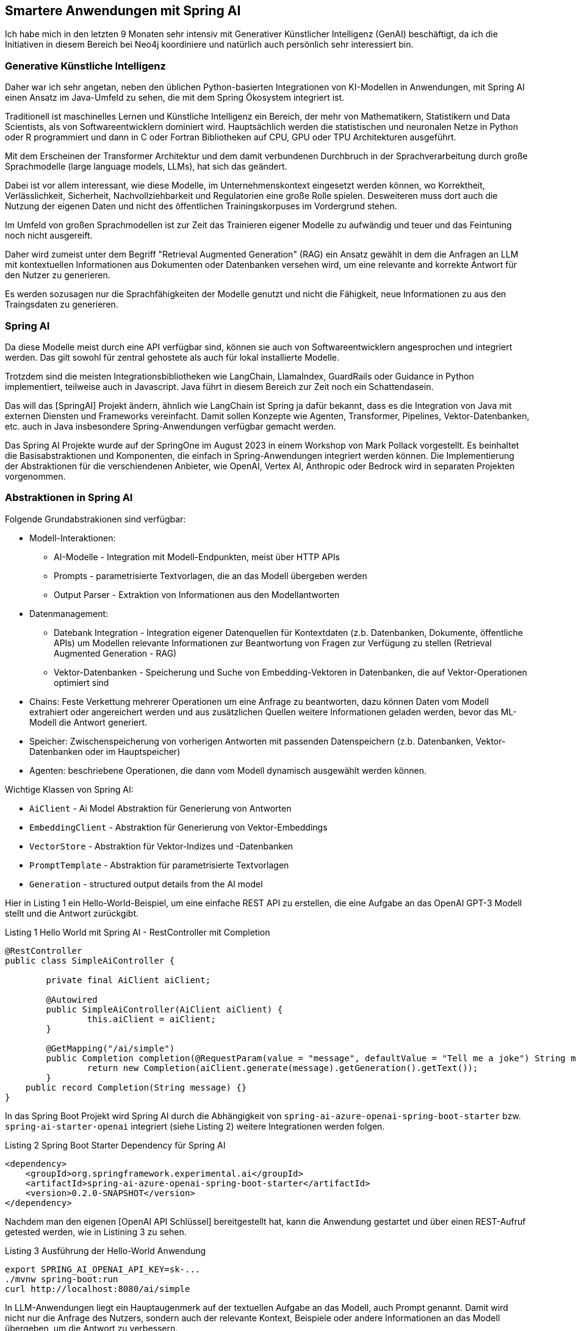 == Smartere Anwendungen mit Spring AI

Ich habe mich in den letzten 9 Monaten sehr intensiv mit Generativer Künstlicher Intelligenz (GenAI) beschäftigt, da ich die Initiativen in diesem Bereich bei Neo4j koordiniere und natürlich auch persönlich sehr interessiert bin.

=== Generative Künstliche Intelligenz

Daher war ich sehr angetan, neben den üblichen Python-basierten Integrationen von KI-Modellen in Anwendungen, mit Spring AI einen Ansatz im Java-Umfeld zu sehen, die mit dem Spring Ökosystem integriert ist.

Traditionell ist maschinelles Lernen und Künstliche Intelligenz ein Bereich, der mehr von Mathematikern, Statistikern und Data Scientists, als von Softwareentwicklern dominiert wird.
Hauptsächlich werden die statistischen und neuronalen Netze in Python oder R programmiert und dann in C oder Fortran Bibliotheken auf CPU, GPU oder TPU Architekturen ausgeführt.

Mit dem Erscheinen der Transformer Architektur und dem damit verbundenen Durchbruch in der Sprachverarbeitung durch große Sprachmodelle (large language models, LLMs), hat sich das geändert.

Dabei ist vor allem interessant, wie diese Modelle, im Unternehmenskontext eingesetzt werden können, wo Korrektheit, Verlässlichkeit, Sicherheit, Nachvollziehbarkeit und Regulatorien eine große Rolle spielen.
Desweiteren muss dort auch die Nutzung der eigenen Daten und nicht des öffentlichen Trainingskorpuses im Vordergrund stehen.

Im Umfeld von großen Sprachmodellen ist zur Zeit das Trainieren eigener Modelle zu aufwändig und teuer und das Feintuning noch nicht ausgereift.

Daher wird zumeist unter dem Begriff "Retrieval Augmented Generation" (RAG) ein Ansatz gewählt in dem die Anfragen an LLM mit kontextuellen Informationen aus Dokumenten oder Datenbanken versehen wird, um eine relevante and korrekte Antwort für den Nutzer zu generieren.

Es werden sozusagen nur die Sprachfähigkeiten der Modelle genutzt und nicht die Fähigkeit, neue Informationen zu  aus den Traingsdaten zu generieren.

=== Spring AI

Da diese Modelle meist durch eine API verfügbar sind, können sie auch von Softwareentwicklern angesprochen und integriert werden.
Das gilt sowohl für zentral gehostete als auch für lokal installierte Modelle.

Trotzdem sind die meisten Integrationsbibliotheken wie LangChain, LlamaIndex, GuardRails oder Guidance in Python implementiert, teilweise auch in Javascript.
Java führt in diesem Bereich zur Zeit noch ein Schattendasein.

Das will das [SpringAI] Projekt ändern, ähnlich wie LangChain ist Spring ja dafür bekannt, dass es die Integration von Java mit externen Diensten und Frameworks vereinfacht.
Damit sollen Konzepte wie Agenten, Transformer, Pipelines, Vektor-Datenbanken, etc. auch in Java insbesondere Spring-Anwendungen verfügbar gemacht werden.

Das Spring AI Projekte wurde auf der SpringOne im August 2023 in einem Workshop von Mark Pollack vorgestellt. 
Es beinhaltet die Basisabstraktionen und Komponenten, die einfach in Spring-Anwendungen integriert werden können.
Die Implementierung der Abstraktionen für die verschiendenen Anbieter, wie OpenAI, Vertex AI, Anthropic oder Bedrock wird in separaten Projekten vorgenommen.

=== Abstraktionen in Spring AI

Folgende Grundabstrakionen sind verfügbar:

* Modell-Interaktionen: 
** AI-Modelle - Integration mit Modell-Endpunkten, meist über HTTP APIs
** Prompts - parametrisierte Textvorlagen, die an das Modell übergeben werden
** Output Parser - Extraktion von Informationen aus den Modellantworten

* Datenmanagement:
** Datebank Integration - Integration eigener Datenquellen für Kontextdaten (z.b. Datenbanken, Dokumente, öffentliche APIs) um Modellen relevante Informationen zur Beantwortung von Fragen zur Verfügung zu stellen (Retrieval Augmented Generation - RAG)
** Vektor-Datenbanken - Speicherung und Suche von Embedding-Vektoren in Datenbanken, die auf Vektor-Operationen optimiert sind

* Chains: Feste Verkettung mehrerer Operationen um eine Anfrage zu beantworten, dazu können Daten vom Modell extrahiert oder angereichert werden und aus zusätzlichen Quellen weitere Informationen geladen werden, bevor das ML-Modell die Antwort generiert.

* Speicher: Zwischenspeicherung von vorherigen Antworten mit passenden Datenspeichern (z.b. Datenbanken, Vektor-Datenbanken oder im Hauptspeicher)

* Agenten: beschriebene Operationen, die dann vom Modell dynamisch ausgewählt werden können.

Wichtige Klassen von Spring AI:

* `AiClient` - Ai Model Abstraktion für Generierung von Antworten
* `EmbeddingClient` - Abstraktion für Generierung von Vektor-Embeddings
* `VectorStore` - Abstraktion für Vektor-Indizes und -Datenbanken
* `PromptTemplate` - Abstraktion für parametrisierte Textvorlagen
* `Generation` - structured output details from the AI model

Hier in Listing {counter:listing} ein Hello-World-Beispiel, um eine einfache REST API zu erstellen, die eine Aufgabe an das OpenAI GPT-3 Modell stellt und die Antwort zurückgibt.

.Listing {listing} Hello World mit Spring AI - RestController mit Completion
[source,java]
----
@RestController
public class SimpleAiController {

	private final AiClient aiClient;

	@Autowired
	public SimpleAiController(AiClient aiClient) {
		this.aiClient = aiClient;
	}

	@GetMapping("/ai/simple")
	public Completion completion(@RequestParam(value = "message", defaultValue = "Tell me a joke") String message) {
		return new Completion(aiClient.generate(message).getGeneration().getText());
	}
    public record Completion(String message) {}
}
----

In das Spring Boot Projekt wird Spring AI durch die Abhängigkeit von `spring-ai-azure-openai-spring-boot-starter` bzw. `spring-ai-starter-openai` integriert (siehe Listing {counter:listing}) weitere Integrationen werden folgen.

.Listing {listing} Spring Boot Starter Dependency für Spring AI
[source,xml]
----
<dependency>
    <groupId>org.springframework.experimental.ai</groupId>
    <artifactId>spring-ai-azure-openai-spring-boot-starter</artifactId>
    <version>0.2.0-SNAPSHOT</version>
</dependency>
----

Nachdem man den eigenen [OpenAI API Schlüssel] bereitgestellt hat, kann die Anwendung gestartet und über einen REST-Aufruf getested werden, wie in Listining {counter:listing} zu sehen.

.Listing {listing} Ausführung der Hello-World Anwendung
[source,shell]
----
export SPRING_AI_OPENAI_API_KEY=sk-...
./mvnw spring-boot:run
curl http://localhost:8080/ai/simple
----

In LLM-Anwendungen liegt ein Hauptaugenmerk auf der textuellen Aufgabe an das Modell, auch Prompt genannt.
Damit wird nicht nur die Anfrage des Nutzers, sondern auch der relevante Kontext, Beispiele oder andere Informationen an das Modell übergeben, um die Antwort zu verbessern.

Im Prompt werden Richtlinien für das Modell definiert, um die Art der Antwort zu kontrollieren und unnütze Antworten zu vermeiden.

.Listing {listing} Beispielprompt: `my-prompt.st`
----
Gib mir Anwendungsbeispiele für ein `{topic}` Projekte in einer IT Organisation.

Beschränke Dich dabei auf eine Aufzählungsliste von maximal 5 Einträgen.
----

In Listing {counter:listing} wird ein parameterisiertes PromptTemplate verwendet, um die Anfrage an das Modell zu konfigurieren, der Text dafür kommt aus einer Datei im Klassenpfad, oder aus einem statischen String.
Die Parameter dagegen werden aus der Nutzeranfrage und/oder aus anderen relevanten Datenquellen ermittelt.

Listing {listing} Nutzung von PromptTemplate
[source,java]
----
    @Value("classpath:/prompts/my-prompt.st")
    private Resource promptResource;

    @GetMapping("/ai/prompt")
    public Generation completion(@RequestParam(value = "topic", defaultValue = "data science") String topic) {
        PromptTemplate promptTemplate = new PromptTemplate(promptResource);
        Prompt prompt = promptTemplate.create(Map.of("topic", topic));
        return aiClient.generate(prompt).getGeneration();
    }
----

Die Antwort des Modells wird als `Generation` Objekt zurückgegeben, das neben dem Text auch die Metadaten der Antwort enthält.

Für die Nutzung in Anwendungen sind natürlichsprachliche Antworten des LLMs nicht optimal, da sie schlecht strukturiert zu verarbeiten sind.

Daher kann mittels `BeanOutputParser` eine JavaBean Klasse angegeben werden, die das Schema der Antwort definiert, und die Antwort dann in ein JSON-Objekt des Typs des Schemas deserialisiert.
Die Vorgaben im Prompt werden automatisch von Spring AI vorgenommen, ein Beispiel ist in Listing {counter:listing} zu sehen.

.Listing {listing} Nutzung von BeanOutputParser
[source,java]
----
    record ActorsFilms(String actor, List<String> movies) {}
    // todo does it work with records?
    @GetMapping("/ai/output")
    public ActorsFilms generate(@RequestParam(value = "actor", defaultValue = "Jeff Bridges") String actor) {
        BeanOutputParser<ActorsFilms> outputParser = new BeanOutputParser<>(ActorsFilms.class);

        String format = outputParser.getFormat();
        String template = """
				Generate the filmography for the actor {actor}.
				{format}
				""";
        PromptTemplate promptTemplate = new PromptTemplate(template, Map.of("actor", actor, "format", format));
        Prompt prompt = new Prompt(promptTemplate.createMessage());
        Generation generation = aiClient.generate(prompt).getGeneration();

        ActorsFilms actorsFilms = outputParser.parse(generation.getText());
        return actorsFilms;
    }
----


// rag https://github.com/rd-1-2022/ai-azure-retrieval-augmented-generation

[source,java]
----
@Configuration
public class RagConfiguration {

    @Bean
    public RagService ragService(AiClient aiClient, EmbeddingClient embeddingClient) {
        return new RagService(aiClient, embeddingClient);
    }
}

@RestController
public class RagController {

    private final RagService ragService;

    @Autowired
    public RagController(RagService ragService) {
        this.ragService = ragService;
    }

    @GetMapping("/ai/rag")
    public Generation generate(@RequestParam(value = "message", defaultValue = "What bike is good for city commuting?") String message) {
        return ragService.retrieve(message);
    }
}

public class RagService {

    private static final Logger logger = LoggerFactory.getLogger(RagService.class);

    @Value("classpath:/data/bikes.json")
    private Resource bikesResource;

/*
You're assisting with questions about products in a bicycle catalog.
Use the information from the DOCUMENTS section to provide accurate answers.
The the answer involves referring to the price or the dimension of the bicycle, include the bicycle name in the response.
If unsure, simply state that you don't know.

DOCUMENTS:
{documents}
*/
    @Value("classpath:/prompts/system-qa.st")
    private Resource systemBikePrompt;

    private final AiClient aiClient;
    private final EmbeddingClient embeddingClient;

    public RagService(AiClient aiClient, EmbeddingClient embeddingClient) {
        this.aiClient = aiClient;
        this.embeddingClient = embeddingClient;
    }

    public Generation retrieve(String message) {

        // Step 1 - Load JSON document as Documents

        logger.info("Loading JSON as Documents");
        JsonLoader jsonLoader = new JsonLoader(bikesResource,
                "name", "price", "shortDescription", "description");
        List<Document> documents = jsonLoader.load();
        logger.info("Loading JSON as Documents");

        // Step 2 - Create embeddings and save to vector store

        logger.info("Creating Embeddings...");
        VectorStore vectorStore = new InMemoryVectorStore(embeddingClient);
        vectorStore.add(documents);
        logger.info("Embeddings created.");

        // Step 3 retrieve related documents to query

        VectorStoreRetriever vectorStoreRetriever = new VectorStoreRetriever(vectorStore);
        logger.info("Retrieving relevant documents");
        List<Document> similarDocuments = vectorStoreRetriever.retrieve(message);
        logger.info(String.format("Found %s relevant documents.", similarDocuments.size()));

        // Step 4 Embed documents into SystemMessage with the `system-qa.st` prompt template

        Message systemMessage = getSystemMessage(similarDocuments);
        UserMessage userMessage = new UserMessage(message);

        // Step 4 - Ask the AI model

        logger.info("Asking AI model to reply to question.");
        Prompt prompt = new Prompt(List.of(systemMessage, userMessage));
        logger.info(prompt.toString());
        AiResponse response = aiClient.generate(prompt);
        logger.info("AI responded.");
        logger.info(response.getGeneration().toString());
        return response.getGeneration();
    }

    private Message getSystemMessage(List<Document> similarDocuments) {

        String documents = similarDocuments.stream().map(entry -> entry.getContent()).collect(Collectors.joining("\n"));
        SystemPromptTemplate systemPromptTemplate = new SystemPromptTemplate(systemBikePrompt);
        Message systemMessage = systemPromptTemplate.createMessage(Map.of("documents", documents));
        return systemMessage;

    }
}
----

// stuff https://github.com/rd-1-2022/ai-azure-stuff-prompt

[source,java]
----
@RestController
public class StuffController {

    private final AiClient aiClient;

    @Value("classpath:/docs/wikipedia-curling.md")
    private Resource docsToStuffResource;

/*
Use the following pieces of context to answer the question at the end. If you don't know the answer, just say that you don't know, don't try to make up an answer.

{context}

Question: {question}
Helpful Answer:
*/
    @Value("classpath:/prompts/qa-prompt.st")
    private Resource qaPromptResource;

    @GetMapping("/ai/stuff")
    public Completion completion(@RequestParam(value = "message", 
                                defaultValue = "Which athletes won the gold medal in curling at the 2022 Winter Olympics?'") String message,
                                 @RequestParam(value = "stuffit", defaultValue = "false") boolean stuffit) {
        PromptTemplate promptTemplate = new PromptTemplate(qaPromptResource);
        Map map = Map.of("question", message, "context", stuffit ? docsToStuffResource : "");
        Prompt prompt = promptTemplate.create(map);
        AiResponse aiResponse = aiClient.generate(prompt);
        return new Completion(aiResponse.getGeneration().getText());
    }

}
----

// eval https://github.com/rd-1-2022/ai-azure-openai-evaluation
// agents 

=== Resources

* [SpringAIVideo] https://www.youtube.com/watch?v=0P8UU5vkvI8
////
* [Schauder23] https://spring.io/blog/2023/08/31/this-is-the-beginning-of-the-end-of-the-n-1-problem-introducing-single-query
* https://docs.spring.io/spring-boot/docs/current/reference/html/cli.html
* https://docs.spring.io/spring-boot/docs/1.5.10.RELEASE/reference/html/cli-using-the-cli.html
* https://github.com/spring-projects-experimental/spring-cli
* https://docs.spring.io/spring-cli/reference/
////
* [SpringAI-Github] https://github.com/spring-projects-experimental/spring-ai
* https://docs.spring.io/spring-ai/reference/
* AI Workshop https://github.com/markpollack/spring-ai-azure-workshop
* AI Workshop Beispiele https://github.com/rd-1-2022
* Spring AI Beispielprojekt https://github.com/coffee-software-show/spring-ai
* https://www.infoq.com/news/2023/08/spring-ai/

* [OpenAI API Schlüssel] https://help.openai.com/en/articles/4936850-where-do-i-find-my-secret-api-key




















































////
In den letzten Wochen bin ich über 3 interessante Neuerungen in Spring gestolpert, die ich hier heute vorstellen möchte.

Zum einen hat Jens Schauder einen interessanten Artikel über das Laden von abhängigen Objekten mittels einer einzigen SQL Abfrage mit Spring Data geschrieben.

Zum zweiten wurde Spring AI von Mark Pollack auf der Spring One vorgestellt, das eine leichte Integration von Machine Learning in Spring Boot ermöglichen soll.

Und letztlich wurde der Workshop für Spring AI mit Spring CLI erstellt, die ich hiermit auch kurz vorstellen möchte.

=== Spring Data - Laden abhängiger Objekte

Ein typisches Problem in Anwendungen, die Daten aus Datenbanken laden, ist das "Kopf-Positions" Problem, das besonderes auch in Aggregaten im Domain-Driven_Design (DDD) auftritt.
Wie lädt man Objekte effizient, die jeweils eine oder mehrere Listen von abhängigen Objekten enthalten?

Für ein einfaches Beispiel können wir die Northwind Datenbank benutzen, die ein Retail-System abbildet, mit Produkten, Kunden, Kategorien und Lieferanten.

TODO image

----
create table product (
    id int primary key,
    name varchar(255)
    price decimal(10,2)
)

create table category (
    id int primary key,
    name varchar(255)
)

create table product_category (
    product_id int,
    category_id int,
    primary key (product_id, category_id)
)

create table supplier (
    id int primary key,
    name varchar(255)
)

create table product_supplier (
    product_id int,
    supplier_id int,
    primary key (product_id, supplier_id)
)
----

insert ...
TODO Domänenmodell

In SQL führt das oft zu dem N+1-Select Problem.
Dabei wird für jedes abhängige Objekt pro Hauptobjekt ein zusätzliches Select mit der Id des Hauptobjekts ausgeführt.
Das kann für eine Liste von Objekten optimiert werden, indem alle Ids von Hauptobjekten als Liste übergeben werden.

select * from product;
select supplier.* from product_supplier JOIN supplier ON (supplier_id = supplier.id) where product_id = ?
select category.* from product_category JOIN category ON (category_id = category.id) where product_id = ?


select product_id, supplier.* from product_supplier JOIN supplier ON (supplier_id = supplier.id) where product_id in (?,?,?)
select product_id, category.* from product_category JOIN category ON (category_id = category.id) where product_id in (?,?,?)

TODO Beispiel 

Alternativ kann das Hauptobjekt mit einigen oder allen abhängigen Objekten in einem Join geladen werden.
Das führt aber oft zu Abfragen, die eine Menge duplikater Daten enthalten, die dann in der Anwendung gefiltert werden müssen.

[source,sql]
----
select product.*, supplier.*, category.*
from product
join product_supplier on (product_id = product.id)
join supplier on (supplier_id = supplier.id)
join product_category on (product_id = product.id)
join category on (category_id = category.id)
----

TODO Beispiel 

Man kann auch die Daten der abhängigen Objekte als Subselects in der Hauptabfrage laden, dabei geht aber bei einigen Datenbanken die Typinformation verloren.

[source,sql]
----
select product.*, 
    (select supplier.* from product_supplier 
            JOIN supplier ON (supplier_id = supplier.id) where product_id = product.id) as suppliers, 
    (select category.* from product_category 
            JOIN category ON (category_id = category.id) where product_id = product.id) as category
from product
----

Andere relationale Datenbanken erlauben dass Subselect als Array oder Liste von Structs zu laden, womit die Typinformation erhalten bleiben.

[source,sql]
----
select product.*, 
    (select supplier.* from product_supplier 
            JOIN supplier ON (supplier_id = supplier.id) where product_id = product.id) as suppliers, 
    (select category.* from product_category 
            JOIN category ON (category_id = category.id) where product_id = product.id) as category
from product
----

Für einen "generischen" Ansatz hat Jens Schauder [Schauder23], WINDOW Funktionen verwendet, um abhängige Objekte mit localen fortlaufenden Zählern zu versehen und über mehrere Joins Zuordnungen vorzunehmen und duplikate Informationen zu entfernen.

Das Feature ist unter `Single Query Loading` in Spring Data JDBC 3.2.0-M2 verfügbar `setSingleQueryLoadingEnabled(true)` für einfache Aggregate-Root-Objekte.
In CrudRepository wird es für die Methoden `findAll`, `findById`, and `findAllByIds` unterstützt und sollte bei allen relationalen Datenbanken ausser H2 und HSQLDB funktionieren.

Es funktioniert wie folgt:

0. Das Hauptobjekte wird selektiert
1. für jedes abhängige Objekt wird über WINDOW Funktion auf der Hauptobjekts-Id ein fortlaufender Zähler mittels rownum() erzeugt
2. es wird auch die Anzahl der abhängigen Objekte ermittelt mittels `count(*)`
3. es werden die Daten des abhängigen Objektes geladen
4. das Hauptobjekt und die Unterobjekte werden über full-outer-joins miteinander verbunden
5. mittels Filtern auf der Zähler-Spalte werden werden duplikate Einträge entfern, also durch `null` ersetzt

TODO Beispiel

select * from product;

select supplier.*,
     rownum() OVER (PARTITION BY product_id) as supplier_rownum,
     count(*) OVER (PARTITION BY product_id) as supplier_count
     from product_supplier JOIN supplier ON (supplier_id = supplier.id) where product_id = product.id) as suppliers

select category.*,
     rownum() OVER (PARTITION BY product_id) as as category_rownum,
     count(*) OVER (PARTITION BY product_id) as category_count
     from product_category JOIN category ON (category_id = category.id) where product_id = product.id) as categories


...

Wie handhaben andere Datenbanken das Problem?

Im Dokument-Datenmodell wird das meist mit verschachtelten Objekten abgebildet, in denen die abhängigen Objekte innerhalb des Hauptobjekts gepspeichert werden, und dann auf einen Schlag geladen werden können.

{ products: {
    id: 1,
    name: "Chai",
    price: 18.00,
    categories: [
        { id: 1, name: "Beverages" },
        { id: 2, name: "Condiments" }
    ],
    suppliers: [
        { id: 1, name: "Exotic Liquids" },
        { id: 2, name: "New Orleans Cajun Delights" }
    ]},
    ...
}

TODO Beispiel MongoDB

[source,mongodb]
----
products.find({id:1})
----

In Graph-Datenbanken wie Neo4j kann das mit Beziehungen abgebildet werden, die dann mit dem Objekt geladen werden.

[source,cypher]
----
MATCH (p:Product)
RETURN p, 
       collect { MATCH (p)-[:CATEGORY]->(c:Category) RETURN c } as categories
       collect { MATCH (p)<-[:SHIPS]-(s:Shipper) RETURN s } as shippers
----
////


=== Spring CLI

Die Spring CLI ist ein sehr neues Tool, das es erlaubt, Spring Boot Anwendungen mit einem einzigen Befehl zu erstellen und zu starten.

* `boot new` clont ein externes Projekt und passt es an die eigenen Vorgaben an, das ist besonders für geteilte Musterprojekte interessant.
* `boot add` integriert ein externes Projekt in das eigene Projekt, und führt dabei eine intelligente Zusammenführung von Abhängigkeiten, Plug-ins, Annotationen, Konfigurationsdateien und Refactoring des Codes in die eigene Paketstruktur durch.
* `boot run` startet die Anwendung
* 

Um Spring CLI zu installieren, muss man zur Zeit noch entweder den Quellcode bauen oder das Artefakt-Jar herunterladen und als Shell-Alias integrieren.

Kann mit Spring Initializr (start.spring.io) verwendet werden.

//// confused with spring boot cli
spring init --dependencies=web,data-jpa my-project
spring init --list
 ////

URLs von GitHub/GitLab Projekten und Repositories können mit einem Alias versehen, und dann in der Kurzform verwendet werden.

----
spring project-catalog add azure-ai https://github.com/rd-1-2022/ai-azure-catalog

spring boot new myai ai-azure-hello-world --package-name com.xkcd.ai

spring boot add ai-azure-prompt-templating
----

TODO native image of spring cli ?

////
The command boot new clones an external project and optinally perform a package refactoring to your chosen package name. You can also optionally specify the new project’s group id, artifact id, and version

The command boot add will merge an external project to your current project. It performs an intelligent merge of project dependencies, plug-ins, annotations, application configuration files, and refactoring of the external project code into your current project’s package structure.

User-provided commands provides a user-friendly way to define and execute custom commands that can perform everyday tasks on your project. With declarative command definitions living alongside your code, you can easily create new controllers, add dependencies, or configure files. You can also execute other command-line applications as needed resembling a client-side GitHub Actions like experience.


////
